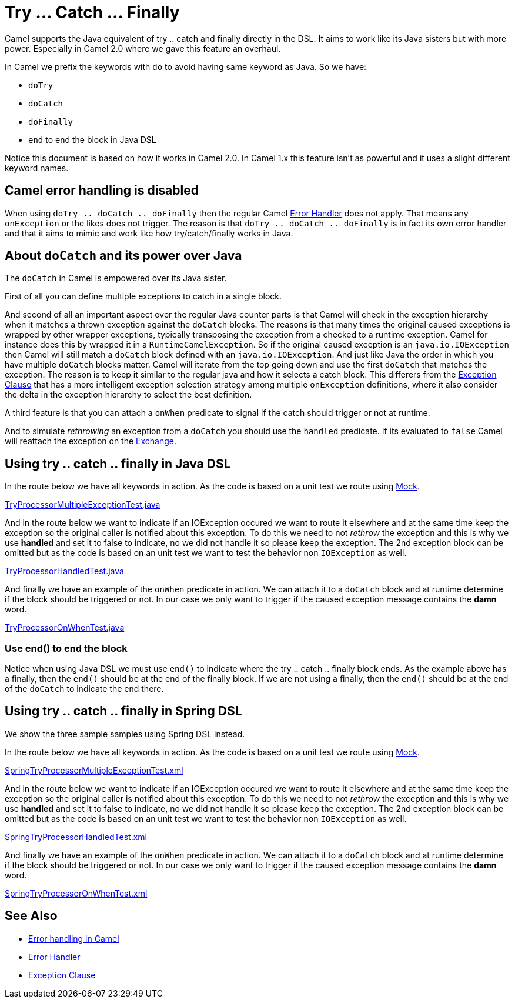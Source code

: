 [[TryCatchFinally-TryCatchFinally]]
= Try ... Catch ... Finally

Camel supports the Java equivalent of try .. catch and finally directly
in the DSL.
It aims to work like its Java sisters but with more power. Especially in
Camel 2.0 where we gave this feature an overhaul.

In Camel we prefix the keywords with `do` to avoid having same keyword
as Java. So we have:

* `doTry`
* `doCatch`
* `doFinally`
* `end` to end the block in Java DSL

Notice this document is based on how it works in Camel 2.0. In Camel 1.x
this feature isn't as powerful and it uses a slight different keyword
names.

== Camel error handling is disabled

When using `doTry .. doCatch .. doFinally` then the regular Camel
xref:error-handler.adoc[Error Handler] does not apply. That means any
`onException` or the likes does not trigger. The reason is that
`doTry .. doCatch .. doFinally` is in fact its own error handler and
that it aims to mimic and work like how try/catch/finally works in Java.

[[TryCatchFinally-AboutdoCatchanditspoweroverJava]]
== About `doCatch` and its power over Java

The `doCatch` in Camel is empowered over its Java sister.

First of all you can define multiple exceptions to catch in a single
block.

And second of all an important aspect over the regular Java counter
parts is that Camel will check in the exception hierarchy when it
matches a thrown exception against the `doCatch` blocks. The reasons is
that many times the original caused exceptions is wrapped by other
wrapper exceptions, typically transposing the exception from a checked
to a runtime exception.
Camel for instance does this by wrapped it in a `RuntimeCamelException`.
So if the original caused exception is an `java.io.IOException` then
Camel will still match a `doCatch` block defined with an
`java.io.IOException`. And just like Java the order in which you have
multiple `doCatch` blocks matter. Camel will iterate from the top going
down and use the first `doCatch` that matches the exception. The reason
is to keep it similar to the regular java and how it selects a catch
block. This differers from the xref:exception-clause.adoc[Exception
Clause] that has a more intelligent exception selection strategy among
multiple `onException` definitions, where it also consider the delta in
the exception hierarchy to select the best definition.

A third feature is that you can attach a `onWhen` predicate to signal if
the catch should trigger or not at runtime.

And to simulate _rethrowing_ an exception from a `doCatch` you should
use the `handled` predicate. If its evaluated to `false` Camel will
reattach the exception on the xref:exchange.adoc[Exchange].

[[TryCatchFinally-UsingtrycatchfinallyinJavaDSL]]
== Using try .. catch .. finally in Java DSL

In the route below we have all keywords in action. As the code is based
on a unit test we route using xref:components::mock-component.adoc[Mock].

https://github.com/apache/camel/tree/master/camel-core/src/test/java/org/apache/camel/processor/TryProcessorMultipleExceptionTest.java[TryProcessorMultipleExceptionTest.java]

And in the route below we want to indicate if an IOException occured we
want to route it elsewhere and at the same time keep the exception so
the original caller is notified about this exception. To do this we need
to not _rethrow_ the exception and this is why we use *handled* and set
it to false to indicate, no we did not handle it so please keep the
exception.
The 2nd exception block can be omitted but as the code is based on an
unit test we want to test the behavior non `IOException` as well.

https://github.com/apache/camel/tree/master/camel-core/src/test/java/org/apache/camel/processor/TryProcessorHandledTest.java[TryProcessorHandledTest.java]

And finally we have an example of the `onWhen` predicate in action. We
can attach it to a `doCatch` block and at runtime determine if the block
should be triggered or not.
In our case we only want to trigger if the caused exception message
contains the *damn* word.

https://github.com/apache/camel/tree/master/camel-core/src/test/java/org/apache/camel/processor/TryProcessorOnWhenTest.java[TryProcessorOnWhenTest.java]

=== Use end() to end the block

Notice when using Java DSL we must use `end()` to indicate where the try
.. catch .. finally block ends. As the example above has a finally, then
the `end()` should be at the end of the finally block. If we are not
using a finally, then the `end()` should be at the end of the `doCatch`
to indicate the end there.

[[TryCatchFinally-Usingtry..catch..finallyinSpringDSL]]
== Using try .. catch .. finally in Spring DSL

We show the three sample samples using Spring DSL instead.

In the route below we have all keywords in action. As the code is based
on a unit test we route using xref:components::mock-component.adoc[Mock].

https://github.com/apache/camel/tree/master/components/camel-spring/src/test/resources/org/apache/camel/spring/processor/SpringTryProcessorMultipleExceptionTest.xml[SpringTryProcessorMultipleExceptionTest.xml]

And in the route below we want to indicate if an IOException occured we
want to route it elsewhere and at the same time keep the exception so
the original caller is notified about this exception. To do this we need
to not _rethrow_ the exception and this is why we use *handled* and set
it to false to indicate, no we did not handle it so please keep the
exception.
The 2nd exception block can be omitted but as the code is based on an
unit test we want to test the behavior non `IOException` as well.

https://github.com/apache/camel/tree/master/components/camel-spring/src/test/resources/org/apache/camel/spring/processor/SpringTryProcessorHandledTest.xml[SpringTryProcessorHandledTest.xml]

And finally we have an example of the `onWhen` predicate in action. We
can attach it to a `doCatch` block and at runtime determine if the block
should be triggered or not.
In our case we only want to trigger if the caused exception message
contains the *damn* word.

https://github.com/apache/camel/tree/master/components/camel-spring/src/test/resources/org/apache/camel/spring/processor/SpringTryProcessorOnWhenTest.xml[SpringTryProcessorOnWhenTest.xml]

[[TryCatchFinally-SeeAlso]]
== See Also

* xref:error-handling-in-camel.adoc[Error handling in Camel]
* xref:error-handler.adoc[Error Handler]
* xref:exception-clause.adoc[Exception Clause]
